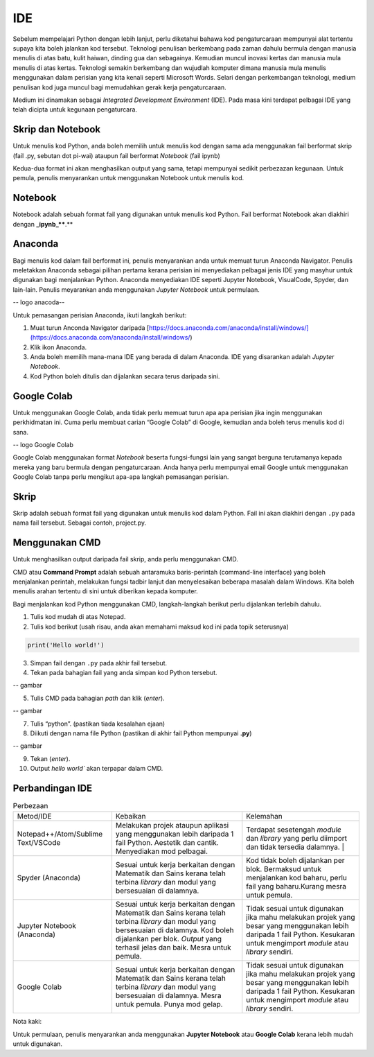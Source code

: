 =============
IDE
=============

Sebelum mempelajari Python dengan lebih lanjut,  perlu diketahui bahawa kod pengaturcaraan mempunyai alat tertentu supaya kita boleh jalankan kod tersebut. Teknologi penulisan berkembang pada zaman dahulu bermula dengan manusia menulis di atas batu, kulit haiwan, dinding gua dan sebagainya. Kemudian muncul inovasi kertas dan manusia mula menulis di atas kertas. Teknologi semakin berkembang dan wujudlah komputer dimana manusia mula menulis menggunakan dalam perisian yang kita kenali seperti Microsoft Words. Selari dengan perkembangan teknologi, medium penulisan kod juga muncul bagi memudahkan gerak kerja pengaturcaraan.

Medium ini dinamakan sebagai *Integrated Development Environment* (IDE). Pada masa kini terdapat pelbagai IDE yang telah dicipta untuk kegunaan pengaturcara.

------------------------------------
Skrip dan Notebook
------------------------------------

Untuk menulis kod Python, anda boleh memilih untuk menulis kod dengan sama ada menggunakan fail berformat skrip (fail .py, sebutan dot pi-wai) ataupun fail berformat *Notebook* (fail ipynb)

Kedua-dua format ini akan menghasilkan output yang sama, tetapi mempunyai sedikit perbezazan kegunaan. Untuk pemula, penulis menyarankan untuk menggunakan Notebook untuk menulis kod.

------------------------------------
Notebook
------------------------------------

Notebook adalah sebuah format fail yang digunakan untuk menulis kod Python. Fail berformat Notebook akan diakhiri dengan **_ipynb_****.**

------------------------------------
Anaconda
------------------------------------

Bagi menulis kod dalam fail berformat ini, penulis menyarankan anda untuk memuat turun Anaconda Navigator. Penulis meletakkan Anaconda sebagai pilihan pertama kerana perisian ini menyediakan pelbagai jenis IDE yang masyhur untuk digunakan bagi menjalankan Python. Anaconda menyediakan IDE seperti Jupyter Notebook, VisualCode, Spyder, dan lain-lain. Penulis meyarankan anda menggunakan *Jupyter Notebook* untuk permulaan.

-- logo anacoda--

Untuk pemasangan perisian Anaconda, ikuti langkah berikut:

1. Muat turun Anconda Navigator daripada [https://docs.anaconda.com/anaconda/install/windows/](https://docs.anaconda.com/anaconda/install/windows/)

2. Klik ikon Anaconda.

3. Anda boleh memilih mana-mana IDE yang berada di dalam Anaconda. IDE yang disarankan adalah *Jupyter Notebook*.

4. Kod Python boleh ditulis dan dijalankan secara terus daripada sini.

------------------------------------
Google Colab
------------------------------------

Untuk menggunakan Google Colab, anda tidak perlu memuat turun apa apa perisian jika ingin menggunakan perkhidmatan ini. Cuma perlu membuat carian “Google Colab” di Google, kemudian anda boleh terus menulis kod di sana.

-- logo Google Colab

Google Colab menggunakan format *Notebook* beserta fungsi-fungsi lain yang sangat berguna terutamanya kepada mereka yang baru bermula dengan pengaturcaraan. Anda hanya perlu mempunyai email Google untuk menggunakan Google Colab tanpa perlu mengikut apa-apa langkah pemasangan perisian.

------------------------------------
Skrip
------------------------------------

Skrip adalah sebuah format fail yang digunakan untuk menulis kod dalam Python. Fail ini akan diakhiri dengan ``.py``  pada nama fail tersebut. Sebagai contoh, project.py.

------------------------------------
Menggunakan CMD
------------------------------------

Untuk menghasilkan output daripada fail skrip, anda perlu menggunakan CMD.

CMD atau **Command Prompt** adalah sebuah antaramuka baris-perintah (command-line interface) yang boleh menjalankan perintah, melakukan fungsi tadbir lanjut dan menyelesaikan beberapa masalah dalam Windows. Kita boleh menulis arahan tertentu di sini untuk diberikan kepada komputer.

Bagi menjalankan kod Python menggunakan CMD, langkah-langkah berikut perlu dijalankan terlebih dahulu.

1. Tulis kod mudah di atas Notepad.

2. Tulis kod berikut (usah risau, anda akan memahami maksud kod ini pada topik seterusnya)

.. code-block:: python
    
    print('Hello world!')

3. Simpan fail dengan ``.py`` pada akhir fail tersebut.

4. Tekan pada bahagian fail yang anda simpan kod Python tersebut.

-- gambar 

5. Tulis CMD pada bahagian *path* dan klik (*enter*).

-- gambar

7. Tulis “python”. (pastikan tiada kesalahan ejaan)

8. Diikuti dengan nama file Python (pastikan di akhir fail Python mempunyai **.py**)

-- gambar

9. Tekan (*enter*).

10. Output `hello world`` akan terpapar dalam CMD.

------------------------------------
Perbandingan IDE
------------------------------------
.. list-table:: Perbezaan

    * - Metod/IDE
      - Kebaikan
      - Kelemahan
    * - Notepad++/Atom/Sublime Text/VSCode  
      - Melakukan projek ataupun aplikasi yang menggunakan lebih daripada 1 fail Python. Aestetik dan cantik. Menyediakan mod pelbagai. 
      - Terdapat sesetengah *module* dan *library* yang perlu diimport dan tidak tersedia dalamnya. |
    * - Spyder (Anaconda) 
      - Sesuai untuk kerja berkaitan dengan Matematik dan Sains kerana telah terbina *library* dan modul yang bersesuaian di dalamnya.
      - Kod tidak boleh dijalankan per blok. Bermaksud untuk menjalankan kod baharu, perlu fail yang baharu.Kurang mesra untuk pemula.
    * - Jupyter Notebook (Anaconda)
      - Sesuai untuk kerja berkaitan dengan Matematik dan Sains kerana telah terbina *library* dan modul yang bersesuaian di dalamnya. Kod boleh dijalankan per blok. *Output* yang terhasil jelas dan baik. Mesra untuk pemula. 
      - Tidak sesuai untuk digunakan jika mahu melakukan projek yang besar yang menggunakan lebih daripada 1 fail Python. Kesukaran untuk mengimport *module* atau *library* sendiri.
    * - Google Colab 
      - Sesuai untuk kerja berkaitan dengan Matematik dan Sains kerana telah terbina *library* dan modul yang bersesuaian di dalamnya. Mesra untuk pemula. Punya mod gelap. 
      - Tidak sesuai untuk digunakan jika mahu melakukan projek yang besar yang menggunakan lebih daripada 1 fail Python. Kesukaran untuk mengimport *module* atau *library* sendiri.

Nota kaki:

Untuk permulaan, penulis menyarankan anda menggunakan **Jupyter Notebook** atau **Google Colab** kerana lebih mudah untuk digunakan.